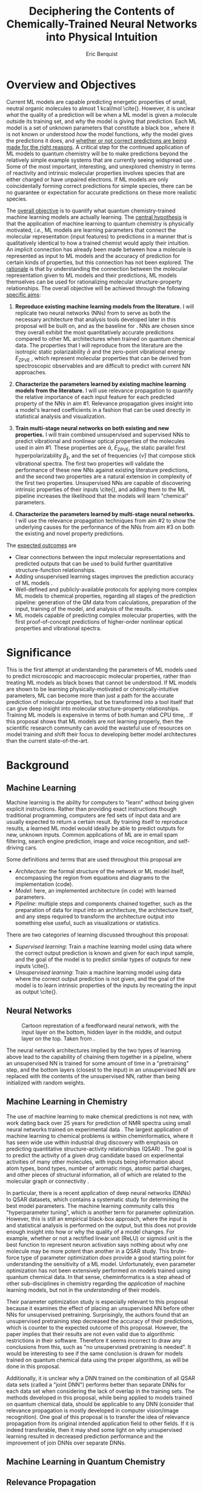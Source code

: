 #+title: Deciphering the Contents of Chemically-Trained Neural Networks into Physical Intuition
#+author: Eric Berquist
#+options: toc:nil author:t creator:nil email:nil title:t
#+latex_class: article
#+latex_class_options: [12pt]
#+latex_header: \input{./preamble.tex}

#+begin_export latex
\begin{anfxnote}{panel review}
points from panel review:

- It did not become clear why identifying the inner workings of machine learning approaches, i.e., identifying whether an ML approach gets the right answer for the right reasons, has any practical relevance.
- Could you explain more what is the payoff from identifying these inner workings?
- Would this help with constructing more transferable machine learning approaches?

- Another point that did not become very clear was how you would construct the "novel" machine learning approach in aim \#3. Can you explain what would be novel about your approach?

-> The point is not to apply a novel ML architecture to QC for improved prediction. The point is to apply a hypothetically better ML architecture to QC to see if better or worse prediction performance correlates with changes in input feature relevance.
\end{anfxnote}
#+end_export

# A measure such as ROC is a good statistical metric for evaluating the quality of the learned model, but is only an indirect probe of the learned parameters. In order to even qualitatively understand the dependence of model quality on the input featurization, features would have to be added and removed in a combinatorial process.

# desire something with direct relationship between featurization and

# really need to read about input featurization/automatic feature generation

* Overview and Objectives

\fxnote{The explosive growth of computing power over the past TODO years \cite{REF} has led to the use of machine learning (ML) models for the accurate calculation of chemical properties.} Current ML models are capable predicting energetic properties of small, neutral organic molecules to almost 1 kcal/mol \cite{\fxnote{REF}}. However, it is unclear /what/ the quality of a prediction will be when a ML model is given a molecule outside its training set, and /why/ the model is giving that prediction. Each ML model is a set of unknown parameters that constitute a black box \cite{wiki:blackbox}, where it is not known or understood /how/ the model functions, /why/ the model gives the predictions it does, and _whether or not correct predictions are being made for the right reasons_. A critical step for the continued application of ML models to quantum chemistry will be to make predictions beyond the relatively simple example systems that are currently seeing widspread use \cite{Ramakrishnan:2014ij}. Some of the most important, interesting, and unexplored chemistry in terms of reactivity and intrinsic molecular properties involves species that are either charged or have unpaired electrons. If ML models are only coincidentally forming correct predictions for simple species, there can be no guarantee or expectation for accurate predictions on these more realistic species.

The _overall objective_ is to quantify what quantum chemistry-trained machine learning models are actually learning. The _central hypothesis_ is that the application of machine learning to quantum chemistry is physically motivated, /i.e./, ML models are learning parameters that connect the molecular representation (input features) to predictions in a manner that is qualitatively identical to how a trained chemist would apply their intuition. An implicit connection has already been made \cite{2017arXiv170205532F} between how a molecule is represented as input to ML models and the accuracy of prediction for certain kinds of properties, but this connection has not been explored. The _rationale_ is that by understanding the connection between the molecular representation given to ML models and their predictions, ML models themselves can be used for rationalizing molecular structure-property relationships. The overall objective will be achieved through the following _specific aims_:

1. *Reproduce existing machine learning models from the literature.* I will replicate two neural networks (NNs) from \parencite{2017arXiv170205532F} to serve as both the necessary architecture that analysis tools developed later in this proposal will be built on, and as the baseline for \fxnote{the quality of the results}. NNs are chosen since they overall exhibit the most quantitatively accurate predictions compared to other ML architectures when trained on quantum chemical data. The properties that I will reproduce from the literature are the isotropic static polarizability \(\bar{\alpha}\) \parencite{POC:POC407} and the zero-point vibrational energy \(E_\text{ZPVE}\) \parencite{doi:10.1063/1.2436891}, which represent molecular properties that can be derived from spectroscopic observables and are difficult to predict with current NN approaches.

2. *Characterize the parameters learned by existing machine learning models from the literature.* I will use relevance propagation \cite{JMLR:v17:15-618} to quantify the relative importance of each input feature for each predicted property of the NNs in aim #1. Relevance propagation gives insight into a model's learned coefficients in a fashion that can be used directly in statistical analysis and visualization.

3. *Train multi-stage neural networks on both existing and new properties.* I will train combined unsupervised and supervised NNs to predict vibrational and nonlinear optical properties of the molecules used in aim #1. These properties are \(\bar{\alpha}\), \(E_\text{ZPVE}\), the static parallel first hyperpolarizability \(\beta_{\parallel}\), and the set of frequencies \(\{\tilde{\nu}\}\) that compose stick vibrational spectra. The first two properties will validate the performance of these new NNs against existing literature predictions, and the second two properties are a natural extension in complexity of the first two properties. Unsupervised NNs are capable of discovering intrinsic properties of their inputs \cite{\fxnote{REF}}, and adding them to the ML pipeline increases the likelihood that the models will learn "chemical" parameters.

4. *Characterize the parameters learned by multi-stage neural networks.* I will use the relevance propagation techniques from aim #2 to show the underlying causes for the performance of the NNs from aim #3 on both the existing and novel property predictions.

The _expected outcomes_ are

- Clear connections between the input molecular representations and predicted outputs that can be used to build further quantitative structure-function relationships.
- Adding unsupervised learning stages improves the prediction accuracy of ML models \fxnote{in a form that appears analogous to chemical intuition}.
- Well-defined and publicly-available protocols for applying more complex ML models to chemical properties, regarding all stages of the prediction pipeline: generation of the QM data from calculations, preparation of the input, training of the model, and analysis of the results.
- ML models capable of predicting complex molecular properties, with the first proof-of-concept predictions of higher-order nonlinear optical properties and vibrational spectra.

* Significance

This is the first attempt at understanding the parameters of ML models used to predict microscopic and macroscopic molecular properties, rather than treating ML models as black boxes that cannot be understood. If ML models are shown to be learning physically-motivated or chemically-intuitive parameters, ML can become more than just a path for the accurate prediction of molecular properties, but be transformed into a tool itself that can give deep insight into molecular structure-property relationships. Training ML models is expensive in terms of both human and CPU time, \fxnote{it would be good to quantify this}. If this proposal shows that ML models are not learning properly, then the scientific research community can avoid the wasteful use of resources on model training and shift their focus to developing better model architectures than the current state-of-the-art.

* Background

** Machine Learning

Machine learning is the ability for computers to "learn" without being given explicit instructions. Rather than providing exact instructions though traditional programming, computers are fed sets of input data and are usually expected to return a certain result. By training itself to reproduce results, a learned ML model would ideally be able to predict outputs for new, unknown inputs. Common applications of ML are in email spam filtering, search engine prediction, image and voice recognition, and self-driving cars.

Some definitions and terms that are used throughout this proposal are

- /Architecture/: the formal structure of the network or ML model itself, encompassing the region from equations and diagrams to the implementation (code).
- /Model/: here, an implemented architecture (in code) with learned parameters.
- /Pipeline/: multiple steps and components chained together, such as the preparation of data for input into an architecture, the architecture itself, and any steps required to transform the architecture output into something else useful, such as visualizations or statistics.

There are two categories of learning discussed throughout this proposal:

- /Supervised learning/: Train a machine learning model using data where the correct output prediction is known and given for each input sample, and the goal of the model is to predict similar types of outputs for new inputs \cite{\fxnote{REF}}.
- /Unsupervised learning/: Train a machine learning model using data where the correct output prediction is not given, and the goal of the model is to learn intrinsic properties of the inputs by recreating the input as output \cite{\fxnote{REF}}.

# There is a third category of learning called reinforcement learning; since there have not yet been any applications of reinforcement learning to quantum chemical problems, it will not be touched upon in the remainder of the proposal.

** Neural Networks

\begin{anfxnote}{neural networks background}
Short background on (artificial) neural networks; goal, general structure (w/ figure) and terminology, how do they learn (backpropagation)
\end{anfxnote}

# can do :float wrap in attr_latex
#+caption: Cartoon represtation of a feedforward neural network, with the input layer on the bottom, hidden layer in the middle, and output layer on the top. Taken from \parencite{blog:dnn2}. \fxnote{Something like this but cleaner.}
[[file:single_hidden_layer_nn.png]]

The neural network architectures implied by the two types of learning above lead to the capability of chaining them together in a pipeline, where an unsupervised NN is trained for some amount of time in a "pretraining" step, and the bottom layers (closest to the input) in an unsupervised NN are replaced with the contents of the unsupervised NN, rather than being initialized with random weights.

** Machine Learning in Chemistry

The use of machine learning to make chemical predictions is not new, with work dating back over 25 years for prediction of NMR spectra using small neural networks trained on experimental data \cite{THOMSEN1989212}. The largest application of machine learning to chemical problems is within cheminformatics, where it has seen wide use within industrial drug discovery with emphasis on predicting quantitative structure-activity relationships (QSAR) \cite{doi:10.1080/17460441.2016.1201262}. The goal is to predict the activity of a given drug candidate based on experimental activities of many other molecules, with inputs being information about atom types, bond types, number of aromatic rings, atomic partial charges, and other pieces of structural information, all of which are related to the molecular graph or connectivity \cite{Kearnes2016}.

In particular, there is a recent application of deep neural networks (DNNs) to QSAR datasets\cite{doi:10.1021/ci500747n}, which contains a systematic study for determining the best model parameters. The machine learning community calls this "hyperparameter tuning", which is another term for parameter optimization. However, this is still an empirical black-box approach, where the input is \fxnote{carefully controlled} and statistical analysis is performed on the output, but this does not provide enough insight into how or why the quality of a model changes. For example, whether or not a rectified linear unit (ReLU) or sigmoid unit is the best function to represent neuron activation says nothing about why one molecule may be more potent than another in a QSAR study. This brute-force type of parameter optimization /does/ provide a good starting point for understanding the sensitivity of a ML model. Unfortunately, even parameter optimization has not been extensively performed on models trained using quantum chemical data. In that sense, cheminformatics is a step ahead of other sub-disciplines in chemistry regarding the /application/ of machine learning models, but not in the /understanding/ of their models. 

Their parameter optimization study is especially relevant to this proposal because it examines the effect of placing an unsupervised NN before other NNs for unsupervised pretraining. Surprisingly, the authors found that an unsupervised pretraining step decreased the accuracy of their predictions, which is counter to the expected outcome of this proposal. However, the paper implies that their results are not even valid due to algorithmic restrictions in their software. Therefore it seems incorrect to draw any conclusions from this, such as "no unsupervised pretraining is needed". It would be interesting to see if the same conclusion is drawn for models trained on quantum chemical data using the proper algorithms, as will be done in this proposal.

Additionally, it is unclear why a DNN trained on the combination of all QSAR data sets (called a "joint DNN") performs better than separate DNNs for each data set when considering the lack of overlap in the training sets. The methods developed in this proposal, while being applied to models trained on quantum chemical data, should be applicable to any DNN (consider that relevance propagation is mostly developed in computer vision/image recognition). One goal of this proposal is to transfer the idea of relevance propagation from its original intended application field to other fields. If it is indeed transferable, then it may shed some light on why unsupervised learning resulted in decreased prediction performance and the improvement of join DNNs over separate DNNs.

# Therefore, this proposal is making the assumption that models trained on quantum chemical data found in the literature are using satisfactory parameters, which we have no way of knowing without doing our own hyperparameter tuning. However, parameter optimization is not the focus of this particular proposal and would be a separate work. One could argue that if the literature models are poor predictors and/or are xxx, then relevance propagation is meaningless, however the final output from literature models so far has reasonable (DFT-level) errors on most predicted properties.

# "A surprising observation from Figure 5 is that the neural network achieved the same average predictive capability as RF when the network has only one hidden layer with 12 neurons. This size of neural network is indeed comparable with that of the classical neural network used in QSAR. This clearly reveals some key reasons behind the performance improvement gained by our way of using DNN: (1) a large input layer that accepts the thousands of descriptors without the need for feature reduction and (2) the dropout method that successfully avoids over fitting during training."

# I don't think that this is an adequate explanation for the success of the smallest model.

# #+caption: Example of how a molecule (ibuprofen) is ... Taken from \parencite{Kearnes2016}.
# [[file:10822_2016_9938_Fig8_HTML.png]]

** Machine Learning in Quantum Chemistry

\begin{anfxnote}{background for ML in QC}
Here is where I cite Aspuru-Guzik, Parkhill, von Lilienfeld (others?), with focus on the Arxiv paper from 2017-02\cite{2017arXiv170205532F}, need to keep digesting paper from 2017-04-04\cite{2017arXiv170401212G}. The former is the paper I base most of my proposal argument on.
\end{anfxnote}

** Relevance Propagation

Relevance propagation is a method for identifying what a ML model has learned \cite{10.1371/journal.pone.0130140} in terms of the model's input features. Others methods are \fxnote{TODO, there aren't many}. Figure [[relevance-propagation-lit-example]] is a concrete example of what the output from relevance propagation looks like when applied to image classification by a neural network. Here, we assume that the network correctly identified the subject of the image as a cat (rather than a dog or a potted plant), but relevance propagation shows which image pixels were most important for the network to determine the photo is of a cat. The pixel-wise importance is a single number for each pixel that can be interpreted as a contribution for that pixel to the final classification of the image. More generally, is it the relative importance of each input feature to the predicted output; here and in other image recognition examples, pixels are input features. Applications to image classification resulting in pixel importance naturally lends itself to visualizing the output as a heatmap on top of the original input.

- \fxnote{What are the advantages of using relprop over other methods/algorithms?}

#+name: relevance-propagation-lit-example
#+caption: Example of output from relevance propagation showing which sections of an image the neural network considered important during classification. Taken from \parencite{10.1371/journal.pone.0130140}.
[[file:2-Figure1-1.png]]

Although no improvements will be made to the basic relevance propagation algorithm itself, there is novelty in two areas. To the best of the author's knowledge, this is the first time relevance propagation will be applied to a regression task rather than a classification task, and the first time relevance propagation will be applied outside of image classification or computer vision. A potential connection between the heatmap representation and hallucinations from generative adversarial networks (GANs), which have been applied to quantum chemistry \cite{\fxnote{TODO, John Parkhill's paper}} is an interesting future research area.

\begin{anfxnote}{Kearnes paper}
Mention the Kearnes 2016 Graph Convolutions paper; there is a figure that shows the "evolution of input features" over time, but it's completely unclear as to what the metric/units are. A difference is that we are not necessarily interested in the time aspect, just the final explanation.
\end{anfxnote}

* Research Plan

** Specific Aim #1: Reproduction of Existing Literature Neural Networks

*** Introduction

- The _objective_ is to reproduce trained neural networks from the literature in order to create the foundation of the machine learning pipeline to be developed within this proposal and to serve as a validation baseline for further predictions.

- The _hypothesis_ is that \fxnote{the published neural networks are entirely reproducible by connecting free, open-source tools.}

- To test this hypothesis, I will reproduce the ML pipeline and results from \parencite{2017arXiv170205532F}.

- The _expected outcome_ is a fully-worked and documented reproduction of neural networks from the literature that can serve as the basis for not only this proposal's later aims, but for future pipelines within the wider chemistry and machine learning communities.

*** Research Design

Unfortunately, the learned models for the results presented in \parencite{2017arXiv170205532F} are not available, only descriptions of the architectures. Recreating the literature models requires an implementation of the model architecture and input data in the proper format.

There are two neural network-based architectures described in \parencite{2017arXiv170205532F}: Graph Convolutions \cite{Kearnes2016} (GC) and Gated Graph Neural Networks \cite{2015arXiv151105493L} (GG). These NN architectures are used again as baselines in \parencite{2017arXiv170401212G}. Since the original GC implementation referenced in \parencite{2017arXiv170205532F} is [[https://github.com/tkipf/gcn][openly available]]\cite{kipf2016semi}, I will use the GC-based architecture with modifications described in section E5 of \parencite{2017arXiv170205532F}. \fxnote{Is it safe to just reference this paper, or are more details necessary?} Details for the GC architecture input, called the Molecular Graph representation, are shown in tables 1 and 2 of \parencite{2017arXiv170205532F} and reproduced here.

# #+begin_quote
# \begin{anfxnote}{section E5}
# We use the Graph Convolutions model as described in~\cite{Kearnes2016} with several structural modifications and optimized hyperparameters for this problem.

# The graph convolution model is built on the concepts of ``atom'' layers (one real vector associated with each atom) and ``pair'' layers (one real vector associated with each pair of atoms). The graph convolution architecture defines operations to transform atom and pair layers to new atom and pair layers.

# There are three structural changes to the model compared to the one described in~\cite{Kearnes2016}. We describe these briefly here with details in the Supplementary Material. First, we removed the ``Pair order invariance'' property by simplifying the ($A \rightarrow P$) transformation.  Since the model only uses the atom layer for the molecule level features, pair order invariance is not needed.

# The second structural change was in the use of the euclidean distance between atoms. In the ($P \rightarrow A$) transformation, we divide the value from the convolution step by a series of distance exponentials. That is, if the original convolution for an atom pair $(a, b)$ with distance $d$ produced a vector $V$, we concatenate the vectors $V$, $\frac{V}{d^{1}}$, $\frac{V}{d^{2}}$, $\frac{V}{d^{3}}$, and $\frac{V}{d^{6}}$ to produce the transformed value for the pair $(a, b)$.

# The third structural change is from other work on using neural networks on chemical graphs~\cite{duvenaud2015convolutional}. Inspired by fingerprinting like Extended Connectivity Fingerprints~\cite{rogers2010extended}, the authors use a sum of softmax operations to convert a real valued vector to a sparse vector and sum those sparse vectors across all the atoms. We use the same operation here along with a simple sum across the atoms to produce molecule level features from the top atom layer. We found this worked as well or better than the Gaussian histograms first used in Graph Convolutions~\cite{Kearnes2016}.

# To optimize the network, we did a hyperparameter search using Gaussian Process Bandit Optimization~\cite{JMLR:v15:desautels14a} as implemented by HyperTune~\cite{hypertune}. The parameters, the search ranges, and the values chosen for the results in this paper are listed in the Supplementary Material. Note that the hyperparameter search was based on the evaluation of the validation set for a single fold of the data.

# We optimized using the ADAM optimizer~\cite{kingma2014adam} with 10 simultaneous replicas, a learning rate of 0.01 (decayed by 0.96 every 2 epochs), and a batch size of 96 for 250k steps. We tested the models performance at various points during training and selected the step with the lowest error on the validation set.
# \end{anfxnote}
# #+end_quote

# *** From April:

# #+BEGIN_QUOTE
# Each model and target combination was trained using a uniform random hyper parameter search with 50 trials. \(T\) was constrained to be in the range \(3 \leq T \leq 8\) (in practice, any \(T \geq 3\) works). The number of set2set computations \(M\) was chosen from the range \(1 \leq M \leq 12\). All models were trained using SGD with the ADAM optimizer (Kingma & Ba (2014)), with batch size 20 for 2 million steps (360 epochs). The initial learning rate was chosen uniformly between \(1e^{-5}\) and \(5e^{-44}\). We used a linear learning rate decay that began between 10% and 90% of the way through training and the initial learning rate \(l\) decayed to a final learning rate \(l*F\), using a decay factor \(F\) in the range \([0.1, 1.0]\).

# The QM-9 dataset has 130462 molecules in it. We randomly chose 10,000 samples for validation, 10,000 samples for testing and used the rest for training. We use the validation set to do early stopping and model selection and report scores on the test set. All targets were normalized to have mean 0 and variance 1. We minimized the mean squared error between the model output and the target, although we evaluate mean absolute error.
# #+END_QUOTE

#+label: table:mg-input-rep-atoms
#+caption: The Molecular Graph (MG) input representation: single atom features
#+attr_latex: :environment tabu :align |lp{10.25cm}l|
| Feature          | Description                                                                | Size |
|------------------+----------------------------------------------------------------------------+------|
| Atom type        | H, C, N, O, or F (one-hot)                                                 |    5 |
| Chirality        | R or S (one-hot or null)                                                   |    2 |
| Formal charge    | Integer electronic charge                                                  |    1 |
| Partial charge   | Calculated partial charge                                                  |    1 |
| Ring sizes       | For each ring size (3-8), the number of rings that include this atom       |    6 |
| Hybridization    | sp, sp\(^2\), or sp\(^3\) (one-hot or null)                                |    3 |
| Hydrogen bonding | Whether this atom is a hydrogen bond donor and/or acceptor (binary values) |    2 |
| Aromaticity      | Whether this atom is part of an aromatic system                            |    1 |
|------------------+----------------------------------------------------------------------------+------|
|                  |                                                                            |   21 |

#+label: table:mg-input-rep-pairs
#+caption: The Molecular Graph (MG) input representation: atom pair features
#+attr_latex: :environment tabu :align |lp{10.25cm}l|
| Feature          | Description                                                                                                                                    | Size |
|------------------+------------------------------------------------------------------------------------------------------------------------------------------------+------|
| Bond type        | Single, double, triple, or aromatic (one-hot or null)                                                                                          |    4 |
| Graph distance   | For each distance (1-7), whether the shortest path between the atoms in the pair is less than or equal to that number of bonds (binary values) |    7 |
| Same ring        | Whether the atoms in the pair are in the same ring                                                                                             |    1 |
| Spatial distance | The Euclidean distance between the two atoms                                                                                                   |    1 |
|------------------+------------------------------------------------------------------------------------------------------------------------------------------------+------|
|                  |                                                                                                                                                |   13 |

# #+caption: The Molecular Graph (MG) input representation: single atom features, reproduced from Table 1 of \parencite{2017arXiv170401212G}.
# | Feature             | Description                    |
# |---------------------+--------------------------------|
# | Atom type           | H, C, N, O, F (one-hot)        |
# | Atomic number       | Number of protons (integer)    |
# | Partial charge      | Calculated charge (float)      |
# | Acceptor            | Accepts electrons (binary)     |
# | Donor               | Donates electrons (binary)     |
# | Aromatic            | In an aromatic system (binary) |
# | Hybridization       | sp, sp2, sp3 (one-hot or null) |
# | Number of hydrogens | (integer)                      |

The QM9 dataset consists of 134K molecules \cite{Ramakrishnan:2014ij} containing up to 9 heavy atoms from the elements H, C, O, N, and F, with a maximum number of 29 atoms. The representation in tables [[table:mg-input-rep-atoms]] and [[table:mg-input-rep-pairs]] will result in an input size of \(21\binom{x}{1} + 13\binom{x}{2}\) for a given number of atoms \(x\), leading to a total length of 5,887 for the maximum number of 29 atoms in QM9. Inputs are available as modified XYZ files from the [[http://quantum-machine.org/datasets/][Quantum Machine (http://quantum-machine.org/)]] website under the [[http://figshare.com/collections/Quantum_chemistry_structures_and_properties_of_134_kilo_molecules/978904][QM9 Dataset]] section\cite{Ramakrishnan:2014ij,doi:10.1021/ci300415d}, which will be transformed into the Molecular Graph (MG) representation using RDKit\cite{rdkit} with Gasteiger partial charges as in \parencite{Kearnes2016}.

- Modify the original Graph Convolutions architecture to the one described in Section E5 of \parencite{2017arXiv170205532F}.
- Using the model parameters described in that section, train two separate models, one for the isotropic static polarizability \(\bar{\alpha}\), and another for the zero-point vibrational energy \(E_\text{ZPVE}\).

For the reproduction of literature results, the only numerical values from \parencite{2017arXiv170205532F} are in Table 3, which shows the mean absolute error (MAE) for each input representation-architecture combination. Because the sample size of QM9 is sufficiently large (134K molecules), the MAE is calculated using out-of-sample validation, where the ML models are trained using 90% of the available data and compared against the DFT (B3LYP/6-31(2df,p)) results for the remaining 10%. The 90% constitutes ~117K molecules after removing 3K from 134K due to failed SMILES consistency tests. This 90/10 (training + validation)/test set split allows for 10-fold cross-validation. It is not mentioned how the concrete splits are obtained or how the final MAE is calculated from the 10 models. For this proposal, I will perform an unbiased random shuffle of QM9 index codes and split them into 10 uniform bins. After training and model validation using the procedure described above, the final MAE will be calculated as the mean of the 10 individual MAEs. \fxnote{Is this sufficient? If so, are there more technical terms for these procedures?} The literature models will be considered replicated if the two final models I train have MAEs within 95% of 0.227 \(a_{0}^{3}\) for the polarizability and 0.00975 eV for the ZPVE, respectively. \fxnote{Is there a better error metric than 95\% of a single number? Seems very unsatisfactory}

\begin{anfxnote}{final training}
There is some ambiguity to me here. If I wanted to perform a prediction of one of these molecular properties, would I then train an 11th model using all 100\% of the available sample data? What is the ``final'' model?
\end{anfxnote}

# Starting from the ~131k molecules in QM9 after removing the ~3k molecules (see above) we have created a number of train-validation-test splits. We first split the dataset into test and non-test (training + validation) sets and vary the percentage of data in test to explore the effect of amount of data in error rates (see Results). Then inside the non-test set, we do 10 fold cross validation for hyperparameter optimization. That is for each model 90% (the training set) of the non-test set is used for training and 10% (the validation set) is used for hyperparameter selection. For each test/non-test split, we then have 10 models trained on different subsets for the non-test set and we report the MAE on the test set across those 10 models.

*** Expected Outcomes

# - The _expected outcome_ is a fully-worked and documented reproduction of neural networks from the literature that can serve as the basis for not only this proposal's later aims, but for future pipelines within the wider chemistry and machine learning communities.

The concrete products of this aim will be a set of Python scripts that transform the XYZ-like files into the Molecular Graph representation, implement the modified Graph Convolutions architecture, train MG/GC models for each molecular property (\(\bar{\alpha}\) and \(E_\text{ZPVE}\)) using out-of-sample cross-validation, and calculate each molecular property from the trained models when given a normal XYZ molecular structure.

\fxnote{More details here, especially about the impact. Perhaps comment on how the literature is unclear without the code, so a particular emphasis will be placed on documentation during the replication with a desired clear connection to a literature-type discussion of the implementation. Literate programming (Jupyter Notebook) may be an option.}


** Specific Aim #2: Characterization of Existing Literature Neural Networks

# *** From lecture

# - Specific Aim 1: Title (Formulate as Goal)
#     - Introduction
#     - [Preliminary Results]
#     - Research Design
#     - Expected Outcomes
#     - Potential Problems / Alternate Approaches

# - Repeat for other aims (2-3 pages each)
# - End with research timeline and brief conclusion (optional)

# - Introduction (1 paragraph)
#     - State objective of work in this aim
#     - Relate objective to problem / central hypothesis / gap
#     - State working hypothesis of aim
#     - Summarize what will be done to test hypothesis
#     - Summarize outcomes and their impact

# - Research Design (general considerations)
#     - Plan should be specific
#     - Appropriate level of detail
#     - Simple, declarative sentences
#     - Strong verbs ("expect", "will") over weak ("try")
#     - Treat each paragraph as unit
#         - Set of activities focused on single goal
#         - Make sure both activities and their point are clear

# - Research Design (tips):
#     - State hypotheses underlying individual experiments, where appropriate
#     - Consider interdependence of experiments
#     - Project design encompasses all likely outcomes, not just desired
#     - Scope of activities will collectively attain aim's objective

# - Expected Outcomes (1-2 paragraphs)
#     - Highlight payoff from work in the aim
#     - Expand on outcome sentence in Introduction paragraph
#     - Consider results from individual experiments
#     - Relate outcomes back to pg. 1-2
#         - Assume best-case scenario for success
#         - Be enthusiastic, but realistic

# - Potential Problems
#     - More later...
#     - For now, think about weakest points in plan

*** Introduction

- The _objective_ is to quantify what already-published neural network-based ML models have learned.

- The _hypothesis_ is that when predicting an output, the most important (relevant) parts of the input for that output align with our trained intuition. Specifically, for strongly geometry-dependent properties, such as the ZPVE, more relevance will be placed on geometric input features such as bond lengths, angles, and dihedrals. For strongly wavefunction- or density-dependent properties, such as the isotropic polarizability or the HOMO-LUMO gap, more relevance will be placed on electronic input features such as atomic charges compared to other features.

- To test this hypothesis, I will develop the necessary ML pipeline for adding relevance propagation and analysis steps to the already-published ML models. This will involve connecting existing relevance propagation tools \cite{\fxnote{TODO}} to the end of the pipeline from aim #1.

*** Research Design

- Relevance propagation (http://heatmapping.org/)
   - available as a "toolbox" on top of TensorFlow, which is convenient considering that the original GC model is also on top of TensorFlow
   - which relprop model is appropriate? need to be one that conserves relevance
   - are there any other (free) parameters that I will need to control/adjust?
   - perform relevance propagation
   - derive form for analyzing contributions of input features to results, such as coefficients \(\{c\}\) where \(\sum_{i}^{\text{input features}} c_{i}^{2} = 1\)
   - analyze results from relevance propagation: graphs, histograms, etc.
      - how are the results represented straight out of the relprop algorithms? may need to do some transformations

*** Expected Outcomes

- \fxnote{Evidence for or against published ML models having learned chemically-intuitive parameters}
- \fxnote{A model ML pipeline for applying relevance propagation to quantum chemistry models}

** Specific Aim #3: Construction and Training of Novel Neural Networks

*** Introduction

- The _objective_ is to construct and train neural networks that can be analyzed for what they have learned.

- The already-trained properties will be the isotropic static polarizability \(\bar{\alpha}\) and the ZPVE, and the not-before trained properties will be the static parallel first hyperpolarizability, \(\beta_{\parallel}\), and full vibrational (stick) spectra, the set of frequencies \(\{\tilde{\nu}\}\).

- The _hypothesis_ is that because the multi-stage NN will be at least as sophisticated as the single-stage NN used previously in the literature, both \(E_{\text{ZPVE}}\) and \(\bar{\alpha}\) should be predicted using the multi-stage NN with equal or less error than the single-stage NN. The more complex properties \(\beta_{\parallel}\) and \(\{\tilde{\nu}\}\) are expected to have larger relative errors, in particular the set of vibrational frequencies, as predictions of the highest fundamental frequency \(\omega_1\) alone already have large errors \cite{2017arXiv170205532F}.

- Applying new ML architectures to already well-studied properties is a safety check for the architeture's use; if it performs worse than current models for existing property predictions than it cannot be expected that it will perform well for new/more complex property predictions.

*** Research Design

- Results for \(\bar{\alpha}\), \(E_{\text{ZPVE}}\), and \(\{\tilde{\nu}\}\) are already present in the labeled data that was used is inputs in aim #1 (that is, the QM9 data set \cite{Ramakrishnan:2014ij}).

- I will use the \textsc{Dalton} quantum chemistry program package \cite{daltonpaper} for the hyperpolarizability calculations, as it is free for academic use and designed especially for the calculation of molecular response properties such as hyperpolarizabilities. These calculations will employ the B3LYP density functional in combination with the 6-31G(2df,p) basis set to maintain comparability with past calculations from the QM9 data set \cite{Ramakrishnan:2014ij}.

- Start with the resulting (supervised) NN architectures/models from the literature that were used in aim #1.

- Build a "small" unsupervised NN architecture that can be connected to the front of the existing GC NN architecture (the "combined" architecture).

*** Expected Outcomes

- Models with unsupervised learning steps have improved prediction accuracy of chemical properties compared to those without. \fxnote{That is, the models developed and trained in this aim should show better prediction performance than the literature models from aim \#1. This implies the models from this aim are of higher-quality and are more likely to have "learned correctly" in the sense that they learned "chemical intutition".}

** Specific Aim #4: Characterization of Novel Neural Networks

*** Introduction

- The _objective_ is to determine the relative importance of each component in the molecular representation to predictions of complex molecular properties. This will be done by applying the analysis techniques developed in aim #1 to the neural networks trained in aim #2.

- The _hypothesis_ is that the most important input features for \(\beta_{\parallel}\) and \(\{\tilde{\nu}\}\) are similar to those for \(\bar{\alpha}\) and \(E_{\text{ZPVE}}\), respectively.

*** Research Design

\fxnote{This specific aim, as currently planned, is just the application of the analysis from aim \#1 to the models developed and trained in aim \#2. Although the goal of each specific aim sounds logical, the actual division of work between each of the specific aims seems very uneven.}

*** Expected Outcomes

- The parameters learned by ML models, and therefore their predictions, will show a strong dependence on the input features in chemically-intuitive manner.
- Neural network-based ML architectures are a valid path forward for predicting novel and more complex chemical properties.

* Broader Impacts

A crucial reason for the growth in cross-disciplinary applications of machine learning is the openness and extensiveness of introductory tools, specifically tutorials and examples. Historically, chemistry lags behind other sciences in terms of openness of procedures and results. The current infrastructure surrounding the combination of machine learning and quantum chemistry is very poor: disorganized work, disorganized results, and not all components are available for reuse. The development of these machine learning pipelines will constitute the development of open-source, freely available infrastructure that will be easily extendable. _I will provide openly *all* components of the machine learning pipeline developed in this proposed work_, including the fully-trained models, meaning the implementations using open-source software and the learned parameters for each model. All components will be placed on [[https://github.com/][GitHub]], the premier location for the open hosting of machine learning tools. Making these tools available will enable the verification of future, more advanced machine learning models that has not been possible to date. The tools will also serve as a pedagogical example for how machine learning can be applied to quantum chemical problems.

As the application of machine learning within quantum chemistry is relatively new and fast-moving, still being in the "discovery" phase, there have not been attempts at replicating machine learning pipelines, peer-reviewed or otherwise. Additionally, in traditional quantum chemistry there are a plethora of well-known program packages for performing electronic structure calculations \cite{g16,QCHEM4,daltonpaper,WCMS:WCMS93} that are self-contained, /e.g./ a single program can calculate optimized geometries, vibrational spectra, NMR chemical shifts, reaction energies, etc. This infrastructure exists to some degree for machine learning, with base packages such as scikit-learn \cite{scikit-learn} and TensorFlow \cite{tensorflow2015-whitepaper} themselves being self-contained with excellent tutorials and examples, however this infrastructure does not exist for quantum chemistry-derived machine learning models. Introductions to machine learning are numerous and extensive using the standard "fruit fly" of NNs, the MNIST database of handwritten digits \cite{lecun-01a}, and similar fully-worked introductions should exist for quantum chemistry as well. Releasing this pipeline from this proposal allows it to serve as the "fruit fly" for quantum chemistry in machine learning.

# In reality, just adding a bunch of stuff on GitHub makes the problem worse, not better, at least in my opinion. A better option would be something like a GitHub group or external organization that serves as a steward of sorts for "machine learning in chemistry", but this will never happen due to academic competion and pushback. I cannot propose the creation of such a stewardship due to this problem and the scope of the proposal; doing this above stuff on GitHub is more feasible.

\printbibliography
